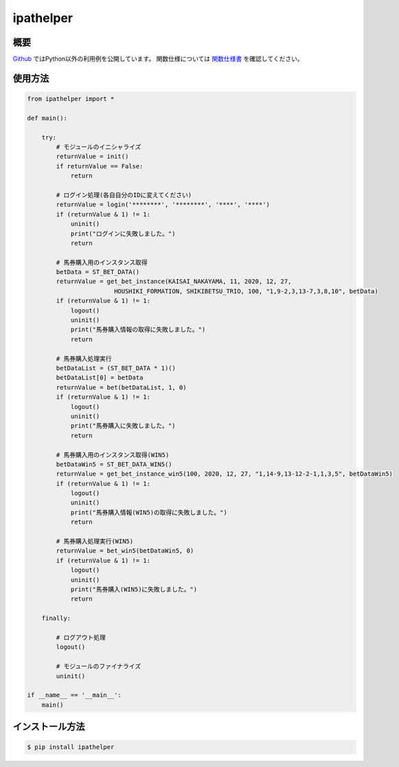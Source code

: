 =====================
ipathelper
=====================

--------
概要
--------

`Github <https://github.com/Mikimini9627/ipathelper_dll>`__ ではPython以外の利用例を公開しています。  
関数仕様については `関数仕様書 <https://github.com/Mikimini9627/ipathelper_dll/blob/main/builds/%E9%96%A2%E6%95%B0%E4%BB%95%E6%A7%98%E6%9B%B8.md>`__ を確認してください。

--------
使用方法
--------

.. code-block:: python

    from ipathelper import *

    def main():

        try:
            # モジュールのイニシャライズ
            returnValue = init()
            if returnValue == False:
                return

            # ログイン処理(各自自分のIDに変えてください)
            returnValue = login('********', '********', '****', '****')
            if (returnValue & 1) != 1:
                uninit()
                print("ログインに失敗しました。")
                return

            # 馬券購入用のインスタンス取得
            betData = ST_BET_DATA()
            returnValue = get_bet_instance(KAISAI_NAKAYAMA, 11, 2020, 12, 27,
                            HOUSHIKI_FORMATION, SHIKIBETSU_TRIO, 100, "1,9-2,3,13-7,3,8,10", betData)
            if (returnValue & 1) != 1:
                logout()
                uninit()
                print("馬券購入情報の取得に失敗しました。")
                return

            # 馬券購入処理実行
            betDataList = (ST_BET_DATA * 1)()
            betDataList[0] = betData
            returnValue = bet(betDataList, 1, 0)
            if (returnValue & 1) != 1:
                logout()
                uninit()
                print("馬券購入に失敗しました。")
                return

            # 馬券購入用のインスタンス取得(WIN5)
            betDataWin5 = ST_BET_DATA_WIN5()
            returnValue = get_bet_instance_win5(100, 2020, 12, 27, "1,14-9,13-12-2-1,1,3,5", betDataWin5)
            if (returnValue & 1) != 1:
                logout()
                uninit()
                print("馬券購入情報(WIN5)の取得に失敗しました。")
                return

            # 馬券購入処理実行(WIN5)
            returnValue = bet_win5(betDataWin5, 0)
            if (returnValue & 1) != 1:
                logout()
                uninit()
                print("馬券購入(WIN5)に失敗しました。")
                return
        
        finally:

            # ログアウト処理
            logout()

            # モジュールのファイナライズ
            uninit()

    if __name__ == '__main__':
        main()

----------------
インストール方法
----------------

.. code-block:: console

    $ pip install ipathelper
